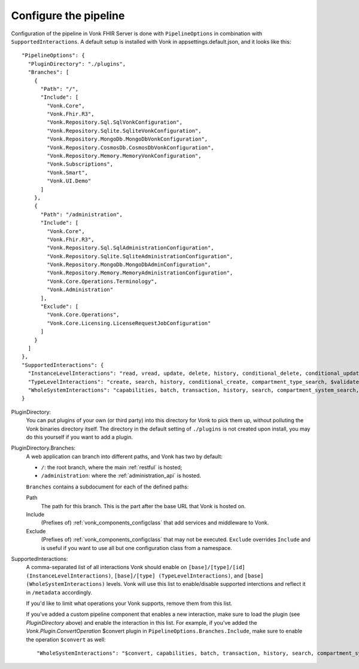 .. _vonk_components_config:

Configure the pipeline
======================

Configuration of the pipeline in Vonk FHIR Server is done with ``PipelineOptions`` in combination with ``SupportedInteractions``. A default setup is installed with Vonk in appsettings.default.json, and it looks like this:
::

  "PipelineOptions": {
    "PluginDirectory": "./plugins",
    "Branches": [
      {
        "Path": "/",
        "Include": [
          "Vonk.Core",
          "Vonk.Fhir.R3",
          "Vonk.Repository.Sql.SqlVonkConfiguration",
          "Vonk.Repository.Sqlite.SqliteVonkConfiguration",
          "Vonk.Repository.MongoDb.MongoDbVonkConfiguration",
          "Vonk.Repository.CosmosDb.CosmosDbVonkConfiguration",
          "Vonk.Repository.Memory.MemoryVonkConfiguration",
          "Vonk.Subscriptions",
          "Vonk.Smart",
          "Vonk.UI.Demo"
        ]
      },
      {
        "Path": "/administration",
        "Include": [
          "Vonk.Core",
          "Vonk.Fhir.R3",
          "Vonk.Repository.Sql.SqlAdministrationConfiguration",
          "Vonk.Repository.Sqlite.SqliteAdministrationConfiguration",
          "Vonk.Repository.MongoDb.MongoDbAdminConfiguration",
          "Vonk.Repository.Memory.MemoryAdministrationConfiguration",
          "Vonk.Core.Operations.Terminology",
          "Vonk.Administration"
        ],
        "Exclude": [
          "Vonk.Core.Operations",
          "Vonk.Core.Licensing.LicenseRequestJobConfiguration"
        ]
      }
    ]
  },
  "SupportedInteractions": {
    "InstanceLevelInteractions": "read, vread, update, delete, history, conditional_delete, conditional_update, $validate, $validate-code, $expand, $compose, $meta, $meta-add",
    "TypeLevelInteractions": "create, search, history, conditional_create, compartment_type_search, $validate, $snapshot, $validate-code, $expand, $lookup, $compose",
    "WholeSystemInteractions": "capabilities, batch, transaction, history, search, compartment_system_search, $validate"
  }

PluginDirectory:
   You can put plugins of your own (or third party) into this directory for Vonk to pick them up, without polluting the Vonk binaries directory itself. The directory in the default setting of ``./plugins`` is not created upon install, you may do this yourself if you want to add a plugin.
PluginDirectory.Branches:
   A web application can branch into different paths, and Vonk has two by default:

   * ``/``: the root branch, where the main :ref:`restful` is hosted;
   * ``/administration``: where the :ref:`administration_api` is hosted.
 
   ``Branches`` contains a subdocument for each of the defined paths:
   
   Path
      The path for this branch. This is the part after the base URL that Vonk is hosted on.
   Include
      (Prefixes of) :ref:`vonk_components_configclass` that add services and middleware to Vonk.
   Exclude
      (Prefixes of) :ref:`vonk_components_configclass` that may not be executed. ``Exclude`` overrides ``Include`` and is useful if you want to use all but one configuration class from a namespace.

SupportedInteractions:
  A comma-separated list of all interactions Vonk should enable on ``[base]/[type]/[id] (InstanceLevelInteractions)``, ``[base]/[type] (TypeLevelInteractions)``, and ``[base] (WholeSystemInteractions)`` levels. Vonk will use this list to enable/disable supported interctions and reflect it in ``/metadata`` accordingly.
  
  If you'd like to limit what operations your Vonk supports, remove them from this list.
  
  If you've added a custom pipeline component that enables a new interaction, make sure to load the plugin (see `PluginDirectory` above) and enable the interaction in this list. For example, if you've added the `Vonk.Plugin.ConvertOperation` $convert plugin in ``PipelineOptions.Branches.Include``, make sure to enable the operation ``$convert`` as well: ::
  
  "WholeSystemInteractions": "$convert, capabilities, batch, transaction, history, search, compartment_system_search, $validate"
